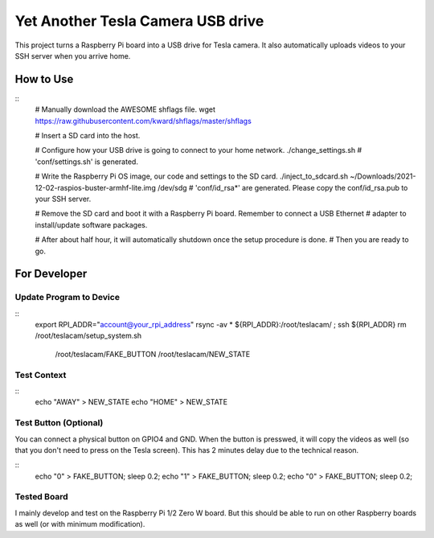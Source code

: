 ==================================
Yet Another Tesla Camera USB drive
==================================

This project turns a Raspberry Pi board into a USB drive for Tesla camera. It also automatically
uploads videos to your SSH server when you arrive home.

How to Use
==========

::
  # Manually download the AWESOME shflags file.
  wget https://raw.githubusercontent.com/kward/shflags/master/shflags

  # Insert a SD card into the host.

  # Configure how your USB drive is going to connect to your home network.
  ./change_settings.sh
  # 'conf/settings.sh' is generated.

  # Write the Raspberry Pi OS image, our code and settings to the SD card.
  ./inject_to_sdcard.sh ~/Downloads/2021-12-02-raspios-buster-armhf-lite.img /dev/sdg
  # 'conf/id_rsa*' are generated. Please copy the conf/id_rsa.pub to your SSH server.

  # Remove the SD card and boot it with a Raspberry Pi board. Remember to connect a USB Ethernet
  # adapter to install/update software packages.

  # After about half hour, it will automatically shutdown once the setup procedure is done.
  # Then you are ready to go.


For Developer
=============

Update Program to Device
------------------------

::
  export RPI_ADDR="account@your_rpi_address"
  rsync -av * ${RPI_ADDR}:/root/teslacam/ ; \
  ssh ${RPI_ADDR} rm /root/teslacam/setup_system.sh \
                     /root/teslacam/FAKE_BUTTON \
                     /root/teslacam/NEW_STATE

Test Context
------------

::
  echo "AWAY" > NEW_STATE
  echo "HOME" > NEW_STATE


Test Button (Optional)
----------------------

You can connect a physical button on GPIO4 and GND. When the button is presswed, it will copy
the videos as well (so that you don't need to press on the Tesla screen). This has 2 minutes
delay due to the technical reason.

::
  echo "0" > FAKE_BUTTON; sleep 0.2; \
  echo "1" > FAKE_BUTTON; sleep 0.2; \
  echo "0" > FAKE_BUTTON; sleep 0.2;


Tested Board
------------

I mainly develop and test on the Raspberry Pi 1/2 Zero W board. But this should be able to
run on other Raspberry boards as well (or with minimum modification).
